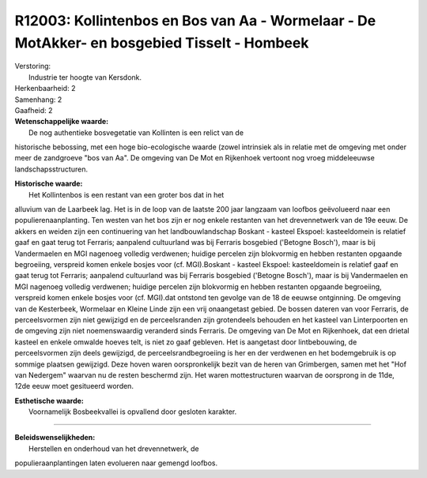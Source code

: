 R12003: Kollintenbos en Bos van Aa - Wormelaar - De MotAkker- en bosgebied Tisselt - Hombeek
============================================================================================

| Verstoring:
|  Industrie ter hoogte van Kersdonk.

| Herkenbaarheid: 2

| Samenhang: 2

| Gaafheid: 2

| **Wetenschappelijke waarde:**
|  De nog authentieke bosvegetatie van Kollinten is een relict van de
historische bebossing, met een hoge bio-ecologische waarde (zowel
intrinsiek als in relatie met de omgeving met onder meer de zandgroeve
"bos van Aa". De omgeving van De Mot en Rijkenhoek vertoont nog vroeg
middeleeuwse landschapsstructuren.

| **Historische waarde:**
|  Het Kollintenbos is een restant van een groter bos dat in het
alluvium van de Laarbeek lag. Het is in de loop van de laatste 200 jaar
langzaam van loofbos geëvolueerd naar een populierenaanplanting. Ten
westen van het bos zijn er nog enkele restanten van het drevennetwerk
van de 19e eeuw. De akkers en weiden zijn een continuering van het
landbouwlandschap Boskant - kasteel Ekspoel: kasteeldomein is relatief
gaaf en gaat terug tot Ferraris; aanpalend cultuurland was bij Ferraris
bosgebied ('Betogne Bosch'), maar is bij Vandermaelen en MGI nagenoeg
volledig verdwenen; huidige percelen zijn blokvormig en hebben restanten
opgaande begroeiing, verspreid komen enkele bosjes voor (cf.
MGI).Boskant - kasteel Ekspoel: kasteeldomein is relatief gaaf en gaat
terug tot Ferraris; aanpalend cultuurland was bij Ferraris bosgebied
('Betogne Bosch'), maar is bij Vandermaelen en MGI nagenoeg volledig
verdwenen; huidige percelen zijn blokvormig en hebben restanten opgaande
begroeiing, verspreid komen enkele bosjes voor (cf. MGI).dat ontstond
ten gevolge van de 18 de eeuwse ontginning. De omgeving van de
Kesterbeek, Wormelaar en Kleine Linde zijn een vrij onaangetast gebied.
De bossen dateren van voor Ferraris, de perceelsvormen zijn niet
gewijzigd en de perceelsranden zijn grotendeels behouden en het kasteel
van Linterpoorten en de omgeving zijn niet noemenswaardig veranderd
sinds Ferraris. De omgeving van De Mot en Rijkenhoek, dat een drietal
kasteel en enkele omwalde hoeves telt, is niet zo gaaf gebleven. Het is
aangetast door lintbebouwing, de perceelsvormen zijn deels gewijzigd, de
perceelsrandbegroeiing is her en der verdwenen en het bodemgebruik is op
sommige plaatsen gewijzigd. Deze hoven waren oorspronkelijk bezit van de
heren van Grimbergen, samen met het "Hof van Nedergem" waarvan nu de
resten beschermd zijn. Het waren mottestructuren waarvan de oorsprong in
de 11de, 12de eeuw moet gesitueerd worden.

| **Esthetische waarde:**
|  Voornamelijk Bosbeekvallei is opvallend door gesloten karakter.

--------------

| **Beleidswenselijkheden:**
|  Herstellen en onderhoud van het drevennetwerk, de
populieraanplantingen laten evolueren naar gemengd loofbos.

